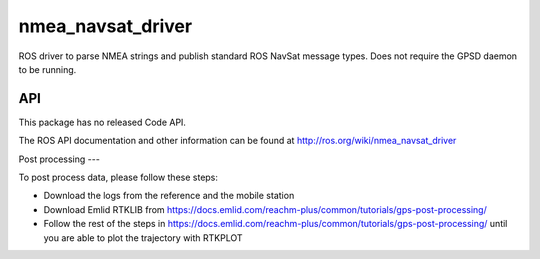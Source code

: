 nmea_navsat_driver
===============

ROS driver to parse NMEA strings and publish standard ROS NavSat message types. Does not require the GPSD daemon to be running.

API
---

This package has no released Code API.

The ROS API documentation and other information can be found at http://ros.org/wiki/nmea_navsat_driver


Post processing
---

To post process data, please follow these steps:

- Download the logs from the reference and the mobile station
- Download Emlid RTKLIB from https://docs.emlid.com/reachm-plus/common/tutorials/gps-post-processing/
- Follow the rest of the steps in https://docs.emlid.com/reachm-plus/common/tutorials/gps-post-processing/ until you are able to plot the trajectory with RTKPLOT
